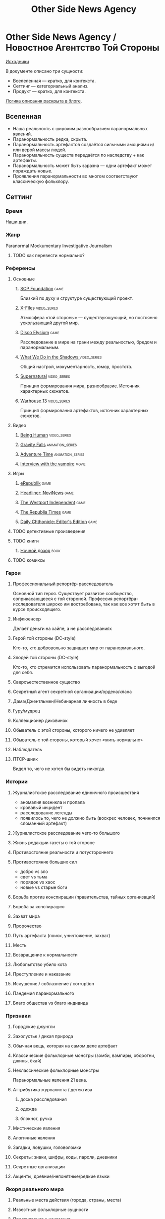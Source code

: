 #+TITLE: Other Side News Agency
* Other Side News Agency / Новостное Агентство Той Стороны

[[https://github.com/Tiendil/world-builders-2023/blob/main/categorical-analysis/other-side-news-agency.org][Исходники]]

В документе описано три сущности:

- Вселеленная — кратко, для контекста.
- Сеттинг — категориальный анализ.
- Продукт — кратко, для контекста.

[[https://tiendil.org/fictional-universe-setting-work-what-the-difference/][Логика описания раскрыта в блоге]].

** Вселенная
- Наша реальность с широким разнообразием паранормальных явлений.
- Паранормальность редка, скрыта.
- Паранормальность артефактов создаётся сильными эмоциями и/или верой массы людей.
- Паранормальность существ передаётся по наследству + как артефакты.
- Паранормальность может быть заразна — одни артефакт может пораждать новые.
- Проявления паранормальности во многом соответствуют классическую фольклору.
** Сеттинг
*** Время
Наши дни.
*** Жанр
Paranormal Mockumentary Investigative Journalism
**** TODO как перевести нормально?
*** Референсы
**** Основные
***** [[https://scp-wiki.wikidot.com/][SCP Foundation]]                                                            :game:
Близкий по духу и структуре существующий проект.
***** [[https://en.wikipedia.org/wiki/The_X-Files][X-Files]]                                                                   :video_series:
Атмосфера «той стороны» — существующующий, но постоянно ускользающий другой мир.
***** [[https://en.wikipedia.org/wiki/Disco_Elysium][Disco Elysium]]                                                             :game:
Расследование в мире на грани между реальностью, бредом и паранормальным.
***** [[https://en.wikipedia.org/wiki/What_We_Do_in_the_Shadows_(TV_series)][What We Do in the Shadows ]]                                                :video_series:
Общий настрой, мокументарность, юмор, простота.
***** [[https://en.wikipedia.org/wiki/Supernatural_(American_TV_series)][Supernatural]]                                                              :video_series:
Принцип формирования мира, разнообразие. Источник характерных сюжетов.
***** [[https://en.wikipedia.org/wiki/Warehouse_13][Warhouse 13]]                                                               :video_series:
Принцип формирования артефактов, источник характерных сюжетов.
**** Видео
***** [[https://en.wikipedia.org/wiki/Being_Human_(North_American_TV_series)][Being Human]]                                                               :video_series:
***** [[https://en.wikipedia.org/wiki/Gravity_Falls][Gravity Falls]]                                                             :animation_series:
***** [[https://en.wikipedia.org/wiki/Adventure_Time][Adventure Time]]                                                            :animation_series:
***** [[https://en.wikipedia.org/wiki/Interview_with_the_Vampire_(film)][Interview with the vampire]]                                                :movie:
**** Игры
***** [[https://en.wikipedia.org/wiki/ERepublik][eRepublik]]                                                                 :game:
***** [[https://store.steampowered.com/app/918820/Headliner_NoviNews/][Headliner: NoviNews]]                                                       :game:
***** [[https://store.steampowered.com/app/352240/The_Westport_Independent/][The Westport Independent]]                                                  :game:
***** [[https://dukope.com/trt/play.html][The Republia Times]]                                                        :game:
***** [[https://store.steampowered.com/app/490980/Daily_Chthonicle_Editors_Edition/][Daily Chthonicle: Editor's Edition]]                                        :game:
**** TODO детективные произведения
**** TODO книги
***** [[https://en.wikipedia.org/wiki/Night_Watch_(Lukyanenko_novel)][Ночной дозор]]                                                              :book:
**** TODO комиксы
*** Герои
**** Профессиональный репортёр-расследователь
Основной тип героя.
Существует развитое сообщество, соприкасающееся с той стороной.
Профессия репортёра-исследователя широко им востребована, так как все хотят быть в курсе происходящего.
**** Инфлюенсер
Делает деньги на хайпе, а не расследованиях
**** Герой той стороны (DC-style)
Кто-то, кто добровольно защищает мир от паранормального.
**** Злодей той стороны (DC-style)
Кто-то, кто стремится использовать паранормальность с выгодой для себя.
**** Сверхъестественное существо
**** Секретный агент секретной организации/ордена/клана
**** Дама/Джентльмен/Небинарная личность в беде
**** Гуру/мудрец
**** Коллекционер диковинок
**** Обыватель с этой стороны, которого ничего не удивляет
**** Обыватель с той стороны, который хочет «жить нормально»
**** Наблюдатель
**** ПТСР-шник
Видел то, чего не хотел бы видеть никогда.
*** Истории
**** Журналистское расследование единичного происшествия
- аномалия возникла и пропала
- кровавый инцидент
- расследование легенды
- появилось то, чего не должно быть (воскрес человек, починился сломанный артефакт)
**** Журналистское расследование чего-то большого
**** Жизнь редакции газеты о той стороне
**** Противостояние реальности и потустороннего
**** Противостояние больших сил
- добро vs зло
- свет vs тьма
- порядок vs хаос
- новые vs старые боги
**** Борьба против конспирации (правительства, тайных организаций)
**** Борьба за конспирацию
**** Захват мира
**** Пророчество
**** Путь артефакта (поиск, уничтожение, захват)
**** Месть
**** Возвращение к нормальности
**** Любопытство убило кота
**** Преступление и наказание
**** Искушение / соблазнение / corruption
**** Пандемия паранормального
**** Благо общества vs благо индивида
*** Признаки
**** Городские джунгли
**** Захолустье / дикая природа
**** Обычная вещь, которая на самом деле артефакт
**** Классические фольклорные монстры (зомби, вампиры, оборотни, джины, ёкай)
**** Неклассические фольклорные монстры
Паранормальные явления 21 века.
**** Аттрибутика журналиста / детектива
***** доска расследования
***** одежда
***** блокнот, ручка
**** Мистические явления
**** Алогичные явления
**** Загадки, ловушки, головоломки
**** Секреты: знаки, шифры, коды, пароли, дневники
**** Секретные организации
**** Акценты, древние/непонятные/редкие языки
*** Якоря реального мира
**** Реальные места действия (города, страны, места)
**** Известные фольклорные сущности
**** Преступления и наказания
**** Вопросы доверия
**** Равноправие
**** Сегрегация
**** Экономическое неравенство
** Первый продукт
*** Одной строкой
Делай новости, создавай легенды, меняй ту сторону.
*** Описание
- «ММО» песочница для ролевиков создателей контента и их фоловеров.
- Сними или напиши новость для Tik Tok, Instagram, Twitter о потустороннем мире.
- Если зрители проголосуют за твою новость, она станет реальностью в мире Той Стороны.
** Заметки
*** Альтернативные названия
- Duck hunt/ Утиная охота
*** Прочее
- [[https://en.wikipedia.org/wiki/Newsgame][Newsgame]] — жанр игр, основаных на принципах журналистики.
